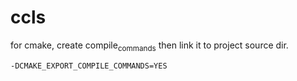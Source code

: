 

* ccls
for cmake, create compile_commands then link it to project source dir.
#+begin_src 
    -DCMAKE_EXPORT_COMPILE_COMMANDS=YES
#+end_src

